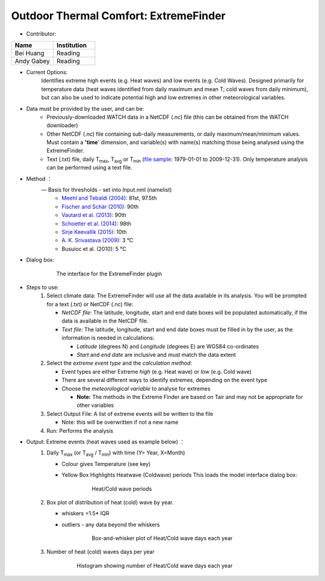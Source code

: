Outdoor Thermal Comfort: ExtremeFinder
~~~~~~~~~~~~~~~~~~~~~~~~~~~~~~~~~~~~~~
* Contributor:
.. list-table::
   :widths: 50 50
   :header-rows: 1

   * - Name
     - Institution

   * - Bei Huang
     - Reading
   * - Andy Gabey
     - Reading


* Current Options:
    Identifies extreme high events (e.g. Heat waves) and low events (e.g. Cold Waves). Designed primarily for temperature data (heat waves identified from daily maximum and mean T; cold waves from daily minimum), but can also be used to indicate potential high and low extremes in other meteorological variables.

* Data must be provided by the user, and can be:
     -  Previously-downloaded WATCH data in a NetCDF (.nc) file (this can be obtained from the WATCH downloader)
     -  Other NetCDF (.nc) file containing sub-daily measurements, or daily maximum/mean/minimum values. Must contain a **'time**' dimension, and variable(s) with name(s) matching those being analysed using the ExtremeFinder.
     -  Text (.txt) file, daily T\ :sub:`max`, T\ :sub:`avg` or T\ :sub:`min` (`file sample <http://www.urban-climate.net/watch_data/data%20set%20sample.txt>`__: 1979-01-01 to 2009-12-31). Only temperature analysis can be performed using a text file.

* Method ：
      —  Basis for thresholds - set into Input.nml (namelist)
            -  `Meehl and Tebaldi (2004) <http://science.sciencemag.org/content/305/5686/994>`__: 81st, 97.5th
            -  `Fischer and Schär (2010) <http://www.nature.com/ngeo/journal/v3/n6/full/ngeo866.html>`__: 90th
            -  `Vautard et al. (2013) <https://link.springer.com/article/10.1007%2Fs00382-013-1714-z>`__: 90th
            -  `Schoetter et al. (2014) <https://link.springer.com/article/10.1007/s00382-014-2434-8>`__: 98th
            -  `Sirje Keevallik (2015) <http://www.kirj.ee/26593/?tpl=1061&c_tpl=1064>`__: 10th
            -  `A. K. Srivastava (2009) <http://onlinelibrary.wiley.com/doi/10.1002/asl.232/abstract>`__: 3 °C
            -  Busuioc et al. (2010): 5 °C

* Dialog box:
       .. figure:: /images/Extremefinder3.png

          The interface for the ExtremeFinder plugin

* Steps to use:
      #. Select climate data: The ExtremeFinder will use all the data available in its analysis. You will be prompted for a text (.txt) or NetCDF (.nc) file:

         -  *NetCDF file*: The latitude, longitude, start and end date boxes will be populated automatically, if the data is available in the NetCDF file.
         -  *Text file*: The latitude, longitude, start and end date boxes must be filled in by the user, as the information is needed in calculations:

            -  *Latitude* (degrees N) and *Longitude* (degrees E) are WGS84 co-ordinates
            -  *Start* and *end date* are inclusive and must match the data extent

      #. Select the *extreme event type* and the *calculation method*:

         -  Event types are either Extreme *high* (e.g. Heat wave) or *low* (e.g. Cold wave)
         -  There are several different ways to identify extremes, depending on the event type
         -  Choose the *meteorological variable* to analyse for extremes

            -  **Note:** The methods in the Extreme Finder are based on Tair and may not be appropriate for other variables

      #. Select Output File: A list of extreme events will be written to the file

         -  Note: this will be overwritten if not a new name

      #. Run: Performs the analysis

* Output: Extreme events (heat waves used as example below) ：
      #. Daily T\ :sub:`max` (or T\ :sub:`avg` / T\ :sub:`min`) with time (Y= Year, X=Month)

         -  Colour gives Temperature (see key)
         -  Yellow Box Highlights Heatwave (Coldwave) periods This loads the model interface dialog box:

              .. figure:: /images/350px-TMax1.jpg

                  Heat/Cold wave periods

      #. Box plot of distribution of heat (cold) wave by year.

         -  whiskers =1.5\* IQR
         -  outliers
            - any data beyond the whiskers

              .. figure:: /images/350px-HW_Box.jpg

                  Box-and-whisker plot of Heat/Cold wave days each year

      #. Number of heat (cold) waves days per year
      
            .. figure:: /images/350px-HWDays.jpg

                Histogram showing number of Heat/Cold wave days each year

